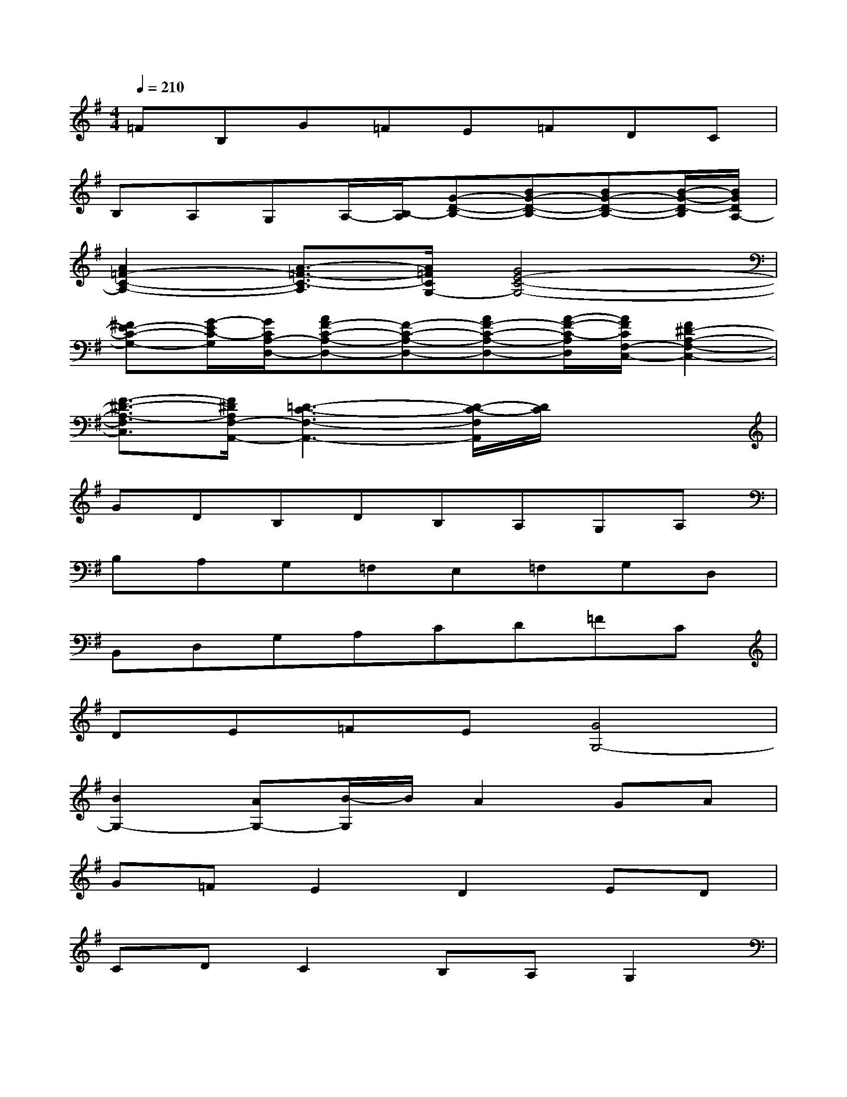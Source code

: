 X:1
T:
M:4/4
L:1/8
Q:1/4=210
K:G%1sharps
V:1
=FB,G=FE=FDC|
B,A,G,A,/2-[B,/2-A,/2][G-D-B,-][BG-D-B,-][BG-D-B,-][B/2-G/2-D/2-B,/2][B/2G/2D/2A,/2-]|
[A2=F2-C2-A,2-][A3/2-=F3/2-C3/2-A,3/2][A/2=F/2C/2G,/2-][G4E4-C4-G,4-]|
[^FE-C-G,-][G/2-E/2C/2-G,/2][G/2C/2A,/2-D,/2-][AF-C-A,-D,-][F-C-A,-D,-][AF-C-A,-D,-][A/2-F/2-C/2-A,/2D,/2][A/2F/2C/2F,/2-C,/2-][F2^D2-A,2-F,2-C,2-]|
[F3/2-^D3/2-A,3/2-F,3/2C,3/2][F/2^D/2A,/2F,/2-A,,/2-][=D3-C3-F,3-A,,3-][D/2-C/2-F,/2A,,/2][D/2C/2]x2|
GDB,DB,A,G,A,|
B,A,G,=F,E,=F,G,D,|
B,,D,G,A,CD=FC|
DE=FE[G4G,4-]|
[B2G,2-][AG,-][B/2-G,/2]B/2A2GA|
G=FE2D2ED|
CDC2B,A,G,2|
^F,=F,^F,G,A,B,CD|
^D=D=F^FGAcB|
A2^GAF^DF2|
^D=D^D2=D4